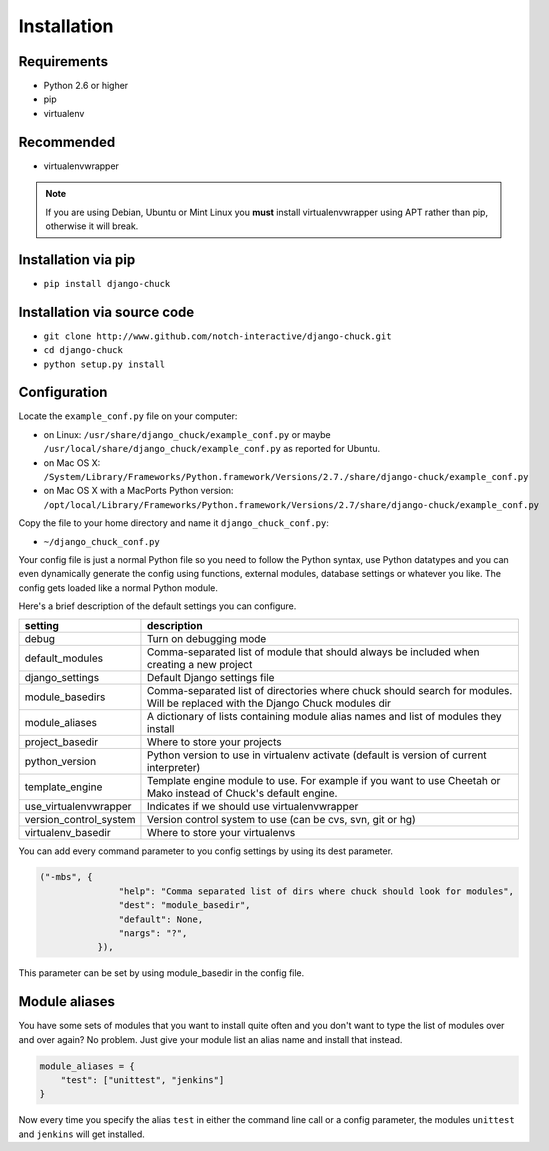 ############
Installation
############

Requirements
============

* Python 2.6 or higher
* pip
* virtualenv

Recommended
===========

* virtualenvwrapper

.. note::
    If you are using Debian, Ubuntu or Mint Linux you **must** install virtualenvwrapper using APT rather than pip, otherwise it will break.


Installation via pip
====================

* ``pip install django-chuck``


Installation via source code
============================


* ``git clone http://www.github.com/notch-interactive/django-chuck.git``
* ``cd django-chuck``
* ``python setup.py install``

Configuration
=============

Locate the ``example_conf.py`` file on your computer:

* on Linux: ``/usr/share/django_chuck/example_conf.py`` or maybe ``/usr/local/share/django_chuck/example_conf.py`` as reported for Ubuntu.
* on Mac OS X: ``/System/Library/Frameworks/Python.framework/Versions/2.7./share/django-chuck/example_conf.py``
* on Mac OS X with a MacPorts Python version: ``/opt/local/Library/Frameworks/Python.framework/Versions/2.7/share/django-chuck/example_conf.py``

Copy the file to your home directory and name it ``django_chuck_conf.py``:

* ``~/django_chuck_conf.py``

Your config file is just a normal Python file so you need to follow the Python syntax, use Python datatypes and you
can even dynamically generate the config using functions, external modules, database settings or whatever you like.
The config gets loaded like a normal Python module.

Here's a brief description of the default settings you can configure.

======================== ===============================
setting                  description
======================== ===============================
debug                    Turn on debugging mode
default_modules          Comma-separated list of module that should always be included when creating a new project
django_settings          Default Django settings file
module_basedirs          Comma-separated list of directories where chuck should search for modules. Will be replaced with the Django Chuck modules dir
module_aliases           A dictionary of lists containing module alias names and list of modules they install
project_basedir          Where to store your projects
python_version           Python version to use in virtualenv activate (default is version of current interpreter)
template_engine          Template engine module to use. For example if you want to use Cheetah or Mako instead of Chuck's default engine.
use_virtualenvwrapper    Indicates if we should use virtualenvwrapper
version_control_system   Version control system to use (can be cvs, svn, git or hg)
virtualenv_basedir       Where to store your virtualenvs
======================== ===============================

You can add every command parameter to you config settings by using its dest parameter.

.. code-block:: python

 ("-mbs", {
                "help": "Comma separated list of dirs where chuck should look for modules",
                "dest": "module_basedir",
                "default": None,
                "nargs": "?",
            }),

This parameter can be set by using module_basedir in the config file.


Module aliases
==============

You have some sets of modules that you want to install quite often and you don't want to type the list of modules over and over again?
No problem. Just give your module list an alias name and install that instead.

.. code-block:: python

  module_aliases = {
      "test": ["unittest", "jenkins"]
  }

Now every time you specify the alias ``test`` in either the command line call or a config parameter,
the modules ``unittest`` and ``jenkins`` will get installed.
